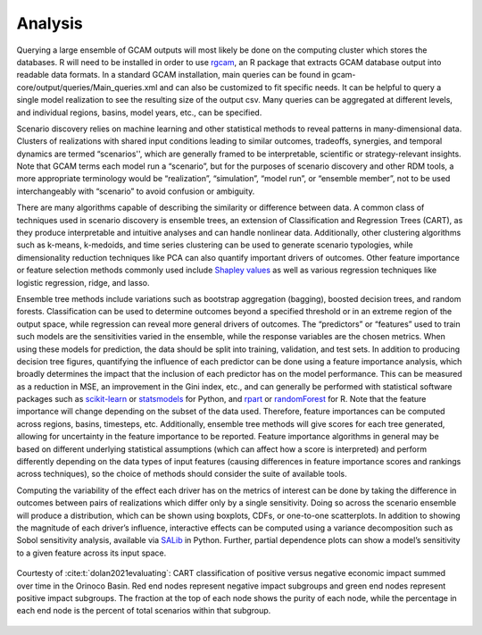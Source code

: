 .. _analysis:

************************
Analysis
************************

Querying a large ensemble of GCAM outputs will most likely be done on the computing cluster which stores the databases. R will need to be installed in order to use `rgcam <https://github.com/JGCRI/rgcam>`_, an R package that extracts GCAM database output into readable data formats. In a standard GCAM installation, main queries can be found in gcam-core/output/queries/Main_queries.xml and can also be customized to fit specific needs. It can be helpful to query a single model realization to see the resulting size of the output csv. Many queries can be aggregated at different levels, and individual regions, basins, model years, etc., can be specified.

Scenario discovery relies on machine learning and other statistical methods to reveal patterns in many-dimensional data. Clusters of realizations with shared input conditions leading to similar outcomes, tradeoffs, synergies, and temporal dynamics are termed “scenarios'', which are generally framed to be interpretable, scientific or strategy-relevant insights. Note that GCAM terms each model run a “scenario”, but for the purposes of scenario discovery and other RDM tools, a more appropriate terminology would be “realization”, “simulation”, “model run”, or “ensemble member”, not to be used interchangeably with “scenario” to avoid confusion or ambiguity.

There are many algorithms capable of describing the similarity or difference between data. A common class of techniques used in scenario discovery is ensemble trees, an extension of Classification and Regression Trees (CART), as they produce interpretable and intuitive analyses and can handle nonlinear data. Additionally, other clustering algorithms such as k-means, k-medoids, and time series clustering can be used to generate scenario typologies, while dimensionality reduction techniques like PCA can also quantify important drivers of outcomes. Other feature importance or feature selection methods commonly used include `Shapley values <https://www.rand.org/content/dam/rand/pubs/papers/2021/P295.pdf>`_ as well as various regression techniques like logistic regression, ridge, and lasso.

Ensemble tree methods include variations such as bootstrap aggregation (bagging), boosted decision trees, and random forests. Classification can be used to determine outcomes beyond a specified threshold or in an extreme region of the output space, while regression can reveal more general drivers of outcomes. The “predictors” or “features” used to train such models are the sensitivities varied in the ensemble, while the response variables are the chosen metrics. When using these models for prediction, the data should be split into training, validation, and test sets. In addition to producing decision tree figures, quantifying the influence of each predictor can be done using a feature importance analysis, which broadly determines the impact that the inclusion of each predictor has on the model performance. This can be measured as a reduction in MSE, an improvement in the Gini index, etc., and can generally be performed with statistical software packages such as `scikit-learn <https://scikit-learn.org/stable/>`_ or `statsmodels <https://www.statsmodels.org/stable/index.html>`_ for Python, and `rpart <https://github.com/bethatkinson/rpart>`_ or `randomForest <https://cran.r-project.org/web/packages/randomForest/index.html>`_ for R. Note that the feature importance will change depending on the subset of the data used. Therefore, feature importances can be computed across regions, basins, timesteps, etc. Additionally, ensemble tree methods will give scores for each tree generated, allowing for uncertainty in the feature importance to be reported. Feature importance algorithms in general may be based on different underlying statistical assumptions (which can affect how a score is interpreted) and perform differently depending on the data types of input features (causing differences in feature importance scores and rankings across techniques), so the choice of methods should consider the suite of available tools.

Computing the variability of the effect each driver has on the metrics of interest can be done by taking the difference in outcomes between pairs of realizations which differ only by a single sensitivity. Doing so across the scenario ensemble will produce a distribution, which can be shown using boxplots, CDFs, or one-to-one scatterplots. In addition to showing the magnitude of each driver’s influence, interactive effects can be computed using a variance decomposition such as Sobol sensitivity analysis, available via `SALib <https://salib.readthedocs.io/en/latest/>`_ in Python. Further, partial dependence plots can show a model’s sensitivity to a given feature across its input space.

.. figure:: 3_analysis_figure_1.png
   :align: center
   :width: 80%
   :alt: CART

   Courtesty of :cite:t:`dolan2021evaluating`: CART classification of positive versus negative economic impact summed over time in the Orinoco Basin. Red end nodes represent negative impact subgroups and green end nodes represent positive impact subgroups. The fraction at the top of each node shows the purity of each node, while the percentage in each end node is the percent of total scenarios within that subgroup.
   